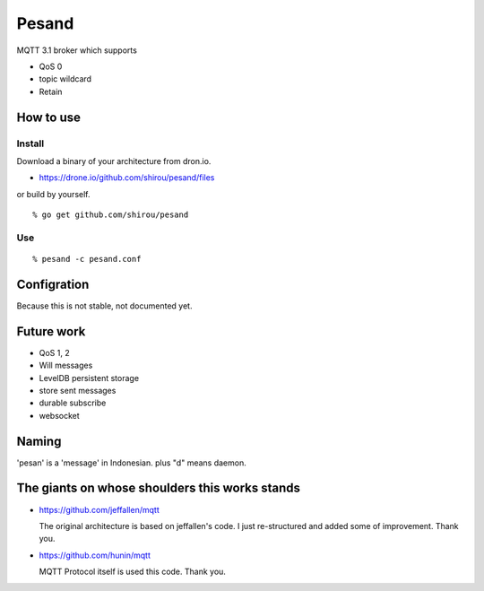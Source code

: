 Pesand
==================

MQTT 3.1 broker which supports

- QoS 0
- topic wildcard
- Retain

How to use
--------------------

Install
++++++++++

Download a binary of your architecture from dron.io.

- https://drone.io/github.com/shirou/pesand/files

or build by yourself.

::

  % go get github.com/shirou/pesand

Use
+++++

::

  % pesand -c pesand.conf


Configration
-----------------

Because this is not stable, not documented yet.


Future work
---------------------

- QoS 1, 2
- Will messages
- LevelDB persistent storage
- store sent messages
- durable subscribe
- websocket


Naming
--------------

'pesan' is a 'message' in Indonesian. plus "d" means daemon.


The giants on whose shoulders this works stands
------------------------------------------------------------------

- https://github.com/jeffallen/mqtt

  The original architecture is based on jeffallen's code.  I just
  re-structured and added some of improvement. Thank you.

- https://github.com/hunin/mqtt

  MQTT Protocol itself is used this code. Thank you.
